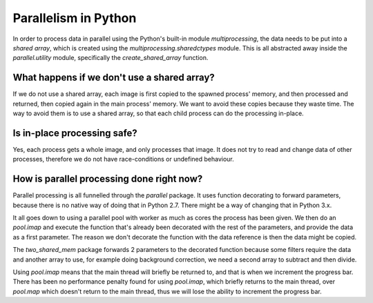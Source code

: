 .. Parallelism master file
   See http://sphinx-doc.org/tutorial.html#defining-document-structure

.. Parallelism contents:

=====================
Parallelism in Python
=====================

In order to process data in parallel using the Python's built-in module
`multiprocessing`, the data needs to be put into a `shared array`, which is
created using the `multiprocessing.sharedctypes` module. This is all abstracted
away inside the `parallel.utility` module, specifically the
`create_shared_array` function.

--------------------------------------------
What happens if we don't use a shared array?
--------------------------------------------

If we do not use a shared array, each image is first copied to the spawned
process' memory, and then processed and returned, then copied again in the main
process' memory. We want to avoid these copies because they waste time. The way
to avoid them is to use a shared array, so that each child process can do the
processing in-place.

----------------------------
Is in-place processing safe?
----------------------------

Yes, each process gets a whole image, and only processes that image. It does not
try to read and change data of other processes, therefore we do not have
race-conditions or undefined behaviour.

------------------------------------------
How is parallel processing done right now?
------------------------------------------

Parallel processing is all funnelled through the `parallel` package. It uses
function decorating to forward parameters, because there is no native way of
doing that in Python 2.7. There might be a way of changing that in Python 3.x.

It all goes down to using a parallel pool with worker as much as cores the
process has been given. We then do an `pool.imap` and execute the function
that's already been decorated with the rest of the parameters, and provide the
data as a first parameter. The reason we don't decorate the function with the
data reference is then the data might be copied.

The `two_shared_mem` package forwards 2 parameters to the decorated function
because some filters require the data and another array to use, for example
doing background correction, we need a second array to subtract and then divide.

Using `pool.imap` means that the main thread will briefly be returned to, and
that is when we increment the progress bar. There has been no performance
penalty found for using `pool.imap`, which briefly returns to the main thread,
over `pool.map` which doesn't return to the main thread, thus we will lose the
ability to increment the progress bar.
